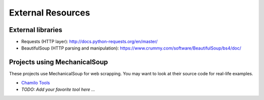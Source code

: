 External Resources
==================

External libraries
------------------

* Requests (HTTP layer): http://docs.python-requests.org/en/master/

* BeautifulSoup (HTTP parsing and manipulation):
  https://www.crummy.com/software/BeautifulSoup/bs4/doc/

Projects using MechanicalSoup
-----------------------------

These projects use MechanicalSoup for web scrapping. You may want to
look at their source code for real-life examples.

* `Chamilo Tools <https://gitlab.com/chamilotools/chamilotools>`__
* *TODO: Add your favorite tool here ...*
